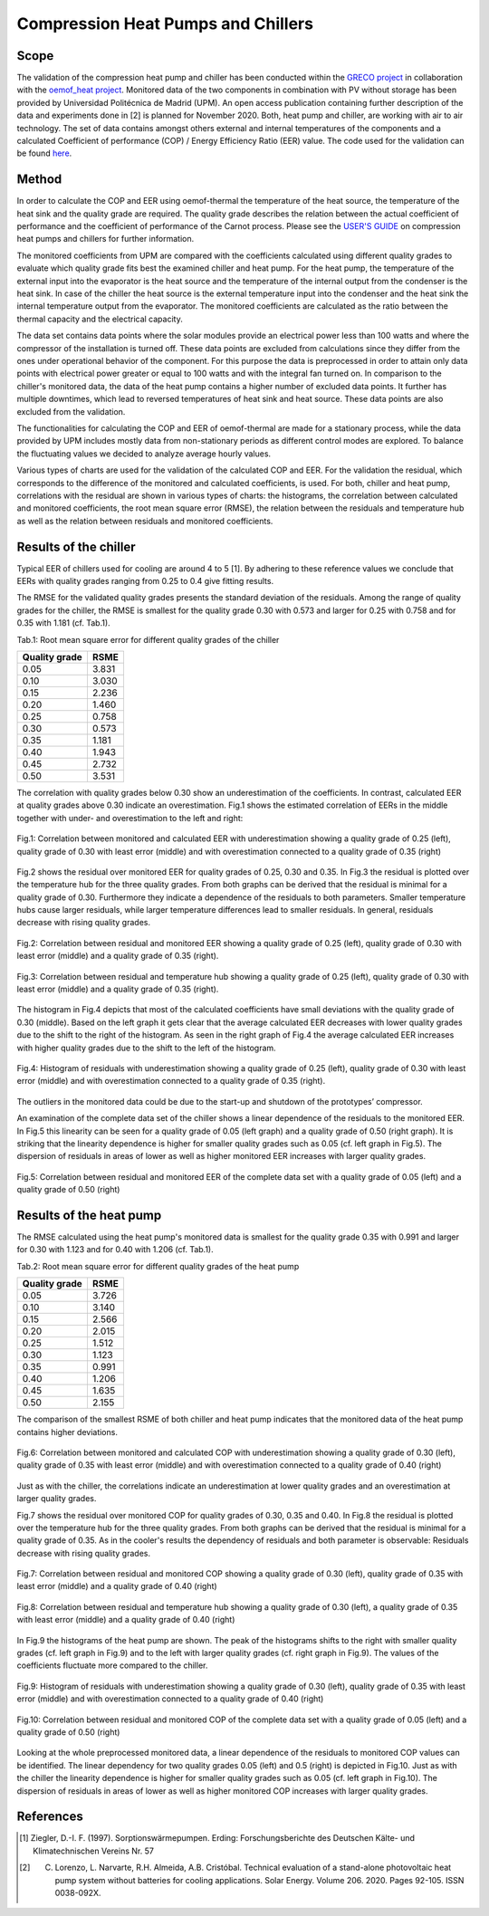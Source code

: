 .. _validation_compression_heat_pumps_label:

Compression Heat Pumps and Chillers
===================================

Scope
_____

The validation of the compression heat pump and chiller has been conducted within the
`GRECO project <https://www.greco-project.eu/>`_ in collaboration with the `oemof_heat project
<https://github.com/oemof-heat>`_.
Monitored data of the two components in combination with PV without storage has been provided by Universidad
Politécnica de Madrid (UPM). An open access publication containing further description of the data and experiments done
in [2] is planned for November 2020.
Both, heat pump and chiller, are working with air to air technology.
The set of data contains amongst others external and internal temperatures of the components and a calculated
Coefficient of performance (COP) / Energy Efficiency Ratio (EER) value. The code used for the validation can
be found `here <https://github.com/greco-project/heat_pump_validation>`_.

Method
_______

In order to calculate the COP and EER using oemof-thermal the temperature of the heat source, the temperature of the
heat sink and the quality grade are required. The quality grade describes the relation between the actual
coefficient of performance and the coefficient of performance of the Carnot process. Please see the
`USER'S GUIDE <https://oemof-thermal.readthedocs.io/en/latest/compression_heat_pumps_and_chillers.html>`_
on compression heat pumps and chillers for further information.

The monitored coefficients from UPM are compared with the coefficients calculated using different quality grades
to evaluate which quality grade fits best the examined chiller and heat pump. For the heat pump, the temperature of the
external input into the evaporator is the heat source and the temperature of the internal output from the condenser
is the heat sink. In case of the chiller the heat source is the external temperature input into the condenser
and the heat sink the internal temperature output from the evaporator. The monitored coefficients are calculated as the
ratio between the thermal capacity and the electrical capacity.

The data set contains data points where the solar modules provide an electrical power less than 100 watts and where the
compressor of the installation is turned off. These data points are excluded from calculations since they differ from
the ones under operational behavior of the component. For this purpose the data is preprocessed in order to attain
only data points with electrical power greater or equal to 100 watts and with the integral fan turned on.
In comparison to the chiller's monitored data, the data of the heat pump contains a higher number of excluded data
points. It further has multiple downtimes, which lead to reversed temperatures of heat sink and heat source. These data
points are also excluded from the validation.

The functionalities for calculating the COP and EER of oemof-thermal are made for a stationary process, while the data
provided by UPM includes mostly data from non-stationary periods as different control modes are explored. To balance the
fluctuating values we decided to analyze average hourly values.

Various types of charts are used for the validation of the calculated COP and EER. For the validation the residual,
which corresponds to the difference of the monitored and calculated coefficients, is used. For both, chiller and heat
pump, correlations with the residual are shown in various types of charts: the histograms, the correlation between
calculated and monitored coefficients, the root mean square error (RMSE), the relation between the residuals and
temperature hub as well as the relation between residuals and monitored coefficients.

Results of the chiller
______________________

Typical EER of chillers used for cooling are around 4 to 5 [1]. By adhering to these reference values we conclude
that EERs with quality grades ranging from 0.25 to 0.4 give fitting results.

The RMSE for the validated quality grades presents the standard deviation of the residuals. Among the range of quality
grades for the chiller, the RMSE is smallest for the quality grade 0.30 with 0.573 and larger for 0.25 with 0.758 and
for 0.35 with 1.181 (cf. Tab.1).

Tab.1: Root mean square error for different quality grades of the chiller

============================= =============================
    Quality grade                   RSME
============================= =============================
    0.05                            3.831
    0.10                            3.030
    0.15                            2.236
    0.20                            1.460
    0.25                            0.758
    0.30                            0.573
    0.35                            1.181
    0.40                            1.943
    0.45                            2.732
    0.50                            3.531
============================= =============================

The correlation with quality grades below 0.30 show an underestimation of the coefficients. In contrast,
calculated EER at quality grades above 0.30 indicate an overestimation. Fig.1 shows the estimated correlation of EERs
in the middle together with under- and overestimation to the left and right:

.. figure:: _pics/Correlation_EERs.png
    :width: 100 %
    :alt: Correlation_EERs.png
    :align: center
    :figclass: align-center

    Fig.1: Correlation between monitored and calculated EER with underestimation showing a quality grade of 0.25 (left),
    quality grade of 0.30 with least error (middle) and with overestimation connected to a quality grade of 0.35
    (right)

Fig.2 shows the residual over monitored EER for quality grades of 0.25, 0.30 and 0.35. In Fig.3 the residual is plotted
over the temperature hub for the three quality grades. From both graphs can be derived that the residual is minimal
for a quality grade of 0.30. Furthermore they indicate a dependence of the residuals to both parameters. Smaller
temperature hubs cause larger residuals, while larger temperature differences lead to smaller residuals. In general,
residuals decrease with rising quality grades.

.. figure:: _pics/residual_eer.png
    :width: 100 %
    :alt: residual_eer.png
    :align: center
    :figclass: align-center

    Fig.2: Correlation between residual and monitored EER showing a quality grade of 0.25 (left),
    quality grade of 0.30 with least error (middle) and a quality grade of 0.35 (right).

.. figure:: _pics/temphub_eer.png
    :width: 100 %
    :alt: temphub_eer.png
    :align: center
    :figclass: align-center

    Fig.3: Correlation between residual and temperature hub showing a quality grade of 0.25 (left), quality grade of
    0.30 with least error (middle) and a quality grade of 0.35 (right).

The histogram in Fig.4 depicts that most of the calculated coefficients have small deviations with the quality grade of
0.30 (middle). Based on the left graph it gets clear that the average calculated EER decreases with lower quality grades
due to the shift to the right of the histogram. As seen in the right graph of Fig.4 the average calculated EER
increases with higher quality grades due to the shift to the left of the histogram.

.. figure:: _pics/Histogram_eer.png
    :width: 100 %
    :alt: Histogram_eer.png
    :align: center
    :figclass: align-center

    Fig.4: Histogram of residuals with underestimation showing a quality grade of 0.25 (left), quality grade of 0.30
    with least error (middle) and with overestimation connected to a quality grade of 0.35 (right).

The outliers in the monitored data could be due to the start-up and shutdown of the prototypes’ compressor.

An examination of the complete data set of the chiller shows a linear dependence of the residuals to the monitored EER.
In Fig.5 this linearity can be seen for a quality grade of 0.05 (left graph) and a quality grade of 0.50 (right graph).
It is striking that the linearity dependence is higher for smaller quality grades such as 0.05 (cf. left graph in
Fig.5). The dispersion of residuals in areas of lower as well as higher monitored EER increases with larger quality
grades.

.. figure:: _pics/Correlation_EER_whole.png
    :width: 75 %
    :alt: Correlation_EER_whole.png
    :align: center
    :figclass: align-center

    Fig.5: Correlation between residual and monitored EER of the complete data set with a quality grade of 0.05 (left)
    and a quality grade of 0.50 (right)


Results of the heat pump
________________________

The RMSE calculated using the heat pump's monitored data is smallest for the quality grade 0.35 with 0.991 and larger
for 0.30 with 1.123 and for 0.40 with 1.206 (cf. Tab.1).

Tab.2: Root mean square error for different quality grades of the heat pump

============================= =============================
    Quality grade                   RSME
============================= =============================
    0.05                            3.726
    0.10                            3.140
    0.15                            2.566
    0.20                            2.015
    0.25                            1.512
    0.30                            1.123
    0.35                            0.991
    0.40                            1.206
    0.45                            1.635
    0.50                            2.155
============================= =============================

The comparison of the smallest RSME of both chiller and heat pump indicates that the monitored data of the heat pump
contains higher deviations.

.. figure:: _pics/Correlation_COPs.png
    :width: 100 %
    :alt: Correlation_COPSs.png
    :align: center
    :figclass: align-center

    Fig.6: Correlation between monitored and calculated COP with underestimation showing a quality grade of 0.30 (left),
    quality grade of 0.35 with least error (middle) and with overestimation connected to a quality grade of 0.40
    (right)

Just as with the chiller, the correlations indicate an underestimation at lower quality grades and an overestimation at
larger quality grades.

Fig.7 shows the residual over monitored COP for quality grades of 0.30, 0.35 and 0.40. In Fig.8 the residual is
plotted over the temperature hub for the three quality grades. From both graphs can be derived that the residual is
minimal for a quality grade of 0.35. As in the cooler's results the dependency of residuals and both parameter is
observable: Residuals decrease with rising quality grades.

.. figure:: _pics/residual_cop.png
    :width: 100 %
    :alt: residual_cop.png
    :align: center
    :figclass: align-center

    Fig.7: Correlation between residual and monitored COP showing a quality grade of 0.30 (left), quality grade of 0.35
    with least error (middle) and a quality grade of 0.40 (right)

.. figure:: _pics/temphub_cop.png
    :width: 100 %
    :alt: temphub_cop.png
    :align: center
    :figclass: align-center

    Fig.8: Correlation between residual and temperature hub showing a quality grade of 0.30 (left), a quality grade of
    0.35 with least error (middle) and a quality grade of 0.40 (right)


In Fig.9 the histograms of the heat pump are shown. The peak of the histograms shifts to the right with smaller quality
grades (cf. left graph in Fig.9) and to the left with larger quality grades (cf. right graph in Fig.9).
The values of the coefficients fluctuate more compared to the chiller.

.. figure:: _pics/histogram_hp.png
    :width: 100 %
    :alt: Histogram_hp.png
    :align: center
    :figclass: align-center

    Fig.9: Histogram of residuals with underestimation showing a quality grade of 0.30 (left), quality grade of 0.35
    with least error (middle) and with overestimation connected to a quality grade of 0.40 (right)

.. figure:: _pics/Correlation_COP_whole.png
    :width: 75 %
    :alt: Correlation_COP_whole.png
    :align: center
    :figclass: align-center

    Fig.10: Correlation between residual and monitored COP of the complete data set with a quality grade of 0.05 (left)
    and a quality grade of 0.50 (right)

Looking at the whole preprocessed monitored data, a linear dependence of the residuals to monitored COP values can
be identified. The linear dependency for two quality grades 0.05 (left) and 0.5 (right) is depicted in Fig.10. Just as
with the chiller the linearity dependence is higher for smaller quality grades such as 0.05 (cf. left graph in Fig.10).
The dispersion of residuals in areas of lower as well as higher monitored COP increases with larger quality grades.


References
__________

.. [1] Ziegler, D.-I. F. (1997). Sorptionswärmepumpen. Erding: Forschungsberichte des Deutschen Kälte- und Klimatechnischen Vereins Nr. 57
.. [2] C. Lorenzo, L. Narvarte, R.H. Almeida, A.B. Cristóbal. Technical evaluation of a stand-alone photovoltaic heat pump system without batteries for cooling applications. Solar Energy. Volume 206. 2020. Pages 92-105. ISSN 0038-092X.
